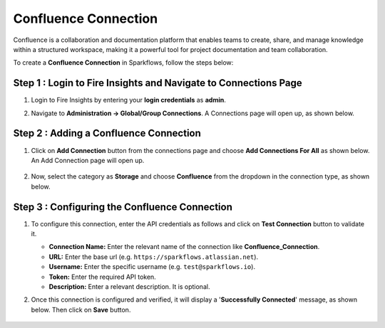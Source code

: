 Confluence Connection
===========
Confluence is a collaboration and documentation platform that enables teams to create, share, and manage knowledge within a structured workspace, making it a powerful tool for project documentation and team collaboration.

To create a **Confluence Connection** in Sparkflows, follow the steps below:

Step 1 : Login to Fire Insights and Navigate to Connections Page
+++++++
#. Login to Fire Insights by entering your **login credentials** as **admin**.

#. Navigate to **Administration -> Global/Group Connections**. A Connections page will open up, as shown below.

   .. figure:: ../../../_assets/installation/connection/create_connections/connections_page.png
      :alt: create_connections
      :width: 60%

Step 2 : Adding a Confluence Connection
+++++++
#. Click on **Add Connection** button from the connections page and choose **Add Connections For All** as shown below. An Add Connection page will open up.

   .. figure:: ../../../_assets/connections/add-global-connection.png
      :alt: connection
      :width: 60%
#. Now, select the category as **Storage** and choose **Confluence** from the dropdown in the connection type, as shown below.
   
   .. figure:: ../../../_assets/connections/choose-confluence-connection.png
      :alt: connection
      :width: 60%


Step 3 : Configuring the Confluence Connection
+++++++++
#. To configure this connection, enter the API credentials as follows and click on **Test Connection** button to validate it. 

   * **Connection Name:** Enter the relevant name of the connection like **Confluence_Connection**. 
   * **URL:** Enter the base url (e.g. :literal:`https://sparkflows\.atlassian\.net`).
   * **Username:** Enter the specific username (e.g. :literal:`test@sparkflows\.io`).
   * **Token:** Enter the required API token.
   * **Description:** Enter a relevant description. It is optional.


#. Once this connection is configured and verified, it will display a '**Successfully Connected**' message, as shown below. Then click on **Save** button.
  
   .. figure:: ../../../_assets/connections/added-confluence.png
      :alt: connection
      :width: 60%














































